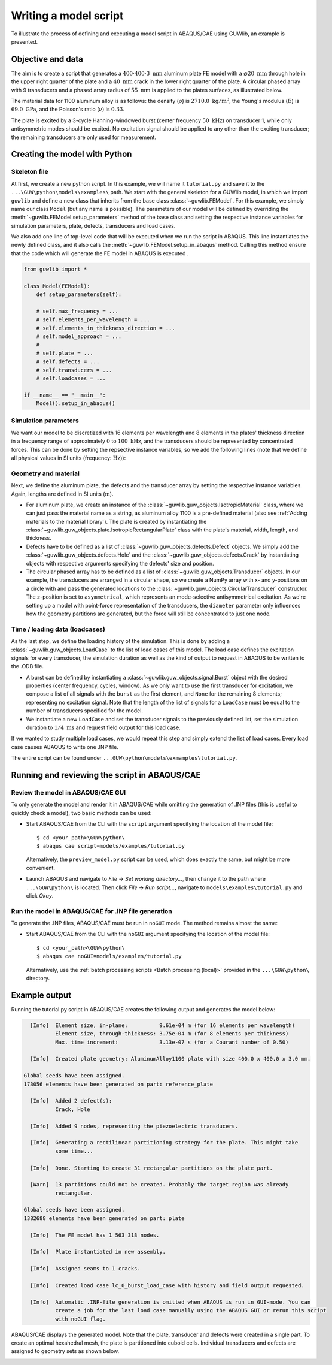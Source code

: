 Writing a model script
======================

To illustrate the process of defining and executing a model script in ABAQUS/CAE using GUWlib, an example is presented. 


Objective and data
-------------------

The aim is to create a script that generates a :math:`400 \cdot 400 \cdot 3\;\mathrm{mm}` aluminum plate FE model with a :math:`\varnothing 20\;\mathrm{mm}` through hole in the upper right quarter of the plate and a :math:`40\;\mathrm{mm}` crack in the lower right quarter of the plate. A circular phased array with 9 transducers and a phased array radius of :math:`55\;\mathrm{mm}` is applied to the plates surfaces, as illustrated below.

.. image:: ../_static/tutorial_plate.svg
    :width: 100%

The material data for 1100 aluminum alloy is as follows: the density (:math:`\rho`) is :math:`2710.0\;\mathrm{kg/m^3}`, the Young's modulus (:math:`E`) is :math:`69.0\;\mathrm{GPa}`, and the Poisson's ratio (:math:`\nu`) is :math:`0.33`. 

The plate is excited by a 3-cycle Hanning-windowed burst (center frequency :math:`50\;\mathrm{kHz}`) on transducer 1, while only antisymmetric modes should be excited. No excitation signal should be applied to any other than the exciting transducer; the remaining transducers are only used for measurement.

..
    +-----------------------------+---------------------------------+
    | Parameter                   | Value                           |
    +=============================+=================================+
    | :math:`\rho` (density)      | :math:`2710.0\;\mathrm{kg/m^3}` |
    +-----------------------------+---------------------------------+
    | :math:`E` (youngs modulus)  | :math:`69.0\;\mathrm{GPa}`      |
    +-----------------------------+---------------------------------+
    | :math:`\nu` (poissons ratio)| :math:`0.33`                    |
    +-----------------------------+---------------------------------+


Creating the model with Python
-------------------------------

Skeleton file
~~~~~~~~~~~~~~~

At first, we create a new python script. In this example, we will name it ``tutorial.py`` and save it to the ``...\GUW\python\models\examples\`` path. We start with the general skeleton for a GUWlib model, in which we import ``guwlib`` and define a new class that inherits from the base class :class:`~guwlib.FEModel`. For this example, we simply name our class ``Model`` (but any name is possible). The parameters of our model will be defined by overriding the :meth:`~guwlib.FEModel.setup_parameters` method of the base class and setting the respective instance variables for simulation parameters, plate, defects, transducers and load cases.

We also add one line of top-level code that will be executed when we run the script in ABAQUS. This line instantiates the newly defined class, and it also calls the :meth:`~guwlib.FEModel.setup_in_abaqus` method. Calling this method ensure that the code which will generate the FE model in ABAQUS is executed .  

.. code-block:: python

    from guwlib import *
    
    class Model(FEModel):
        def setup_parameters(self):
        
        # self.max_frequency = ...
        # self.elements_per_wavelength = ...
        # self.elements_in_thickness_direction = ...
        # self.model_approach = ...
        # 
        # self.plate = ...
        # self.defects = ...
        # self.transducers = ...
        # self.loadcases = ...
    
    if __name__ == "__main__":
        Model().setup_in_abaqus()

Simulation parameters
~~~~~~~~~~~~~~~~~~~~~~

We want our model to be discretized with 16 elements per wavelength and 8 elements in the plates' thickness direction in a frequency range of approximately :math:`0` to :math:`100\;\mathrm{kHz}`, and the transducers should be represented by concentrated forces. This can be done by setting the repsective instance variables, so we add the following lines (note that we define all physical values in SI units (frequency: :math:`\mathrm{Hz}`)):

.. code-block:: python
    :emphasize-lines: 6,7,8,9

    from guwlib import *
    
    class Model(FEModel):
        def setup_parameters(self):
            # basic simulation parameters ---------------------------------------------------------
            self.max_frequency = 100e3
            self.elements_per_wavelength = 16
            self.elements_in_thickness_direction = 8
            self.model_approach = 'point_force'
    
    if __name__ == "__main__":
        Model().setup_in_abaqus()

Geometry and material
~~~~~~~~~~~~~~~~~~~~~~

Next, we define the aluminum plate, the defects and the transducer array by setting the respective instance variables. Again, lengths are defined in SI units (:math:`\mathrm{m}`).

- For aluminum plate, we create an instance of the :class:`~guwlib.guw_objects.IsotropicMaterial` class, where we can just pass the material name as a string, as aluminum alloy 1100 is a pre-defined material (also see :ref:`Adding materials to the material library`). The plate is created by instantiating the :class:`~guwlib.guw_objects.plate.IsotropicRectangularPlate` class with the plate's material, width, length, and thickness.
 
- Defects have to be defined as a list of :class:`~guwlib.guw_objects.defects.Defect` objects. We simply add the :class:`~guwlib.guw_objects.defects.Hole` and the :class:`~guwlib.guw_objects.defects.Crack` by instantiating objects with respective arguments specifying the defects' size and position.

- The circular phased array has to be defined as a list of :class:`~guwlib.guw_objects.Transducer` objects. In our example, the transducers are arranged in a circular shape, so we create a NumPy array with x- and y-positions on a circle with and pass the generated locations to the :class:`~guwlib.guw_objects.CircularTransducer` constructor. The :math:`z`-position is set to ``asymmetrical``, which represents an mode-selective antisymmetrical excitation. As we're setting up a model with point-force representation of the transducers, the ``diameter`` parameter only influences how the geometry partitions are generated, but the force will still be concentrated to just one node.
..
	:emphasize-lines: 3-5, 15-18

.. code-block:: python
    :emphasize-lines: 3-7, 16-33

    from guwlib import *

    PLATE_WIDTH = 400e-3
    PLATE_LENGTH = 400e-3
    PLATE_THICKNESS = 3e-3
    PHASED_ARRAY_N_ELEMENTS = 9
    PHASED_ARRAY_RADIUS = 55e-3

    class Model(FEModel):
        def setup_parameters(self):
            # basic simulation parameters ---------------------------------------------------------
            # ...
            # ... 
            # ...

            # setup plate, defects and transducers ------------------------------------------------
            aluminum = IsotropicMaterial(material_name='AluminumAlloy1100')
            self.plate = IsotropicRectangularPlate(width=PLATE_WIDTH, length=PLATE_LENGTH,
                                                   thickness=PLATE_THICKNESS, material=aluminum)

            self.defects = [Hole(position_x=250e-3, position_y=320e-3, diameter=20e-3),
                            Crack(position_x=300e-3, position_y=60e-3, length=40e-3,
                                  angle_degrees=95)]
            
            phi = np.linspace(0, 2 * np.pi, PHASED_ARRAY_N_ELEMENTS + 1)
            pos_x = PLATE_WIDTH / 2 + PHASED_ARRAY_RADIUS * np.cos(phi[0:-1])
            pos_y = PLATE_LENGTH / 2 + PHASED_ARRAY_RADIUS * np.sin(phi[0:-1])
            
            phased_array = []
            for _, (x, y) in enumerate(zip(pos_x, pos_y)):
                phased_array.append(CircularTransducer(position_x=x, position_y=y,
                                                       position_z='asymmetric', diameter=16e-3))
            
            self.transducers = phased_array

    if __name__ == "__main__":
        Model().setup_in_abaqus()

Time / loading data (loadcases)
~~~~~~~~~~~~~~~~~~~~~~~~~~~~~~~~

As the last step, we define the loading history of the simulation. This is done by adding a :class:`~guwlib.guw_objects.LoadCase` to the list of load cases of this model. The load case defines the excitation signals for every transducer, the simulation duration as well as the kind of output to request in ABAQUS to be written to the .ODB file.

- A burst can be defined by instantiating a :class:`~guwlib.guw_objects.signal.Burst` object with the desired properties (center frequency, cycles, window). As we only want to use the first transducer for excitation, we compose a list of all signals with the ``burst`` as the first element, and ``None`` for the remaining 8 elements; representing no excitation signal. Note that the length of the list of signals for a ``LoadCase`` must be equal to the number of transducers specified for the model.
- We instantiate a new ``LoadCase`` and set the transducer signals to the previously defined list, set the simulation duration to :math:`1/4\;\mathrm{ms}` and request field output for this load case.

If we wanted to study multiple load cases, we would repeat this step and simply extend the list of load cases. Every load case causes ABAQUS to write one .INP file.  

.. code-block:: python
    :emphasize-lines: 20-26 

    from guwlib import *

    # ...
    # ... 
    # ...

    class Model(FEModel):
        def setup_parameters(self):
            # basic simulation parameters ---------------------------------------------------------
            self.max_frequency = 100e3
            self.elements_per_wavelength = 16
            self.elements_in_thickness_direction = 8
            self.model_approach = 'point_force'

            # setup plate, defects and transducers ------------------------------------------------
            # ...
            # ... 
            # ...

            # setup the time / loading information ------------------------------------------------
            burst = Burst(center_frequency=50e3, n_cycles=3, window='hanning')
            transducer_signals = [burst, None, None, None, None, None, None, None, None]
            load_case = LoadCase(name='burst_load_case', duration=0.25e-3,
                                 transducer_signals=transducer_signals,
                                 output_request='field')
            self.load_cases = [load_case]

    if __name__ == "__main__":
        Model().setup_in_abaqus()
		
The entire script can be found under ``...GUW\python\models\exmamples\tutorial.py``.


Running and reviewing the script in ABAQUS/CAE
------------------------------------------------

Review the model in ABAQUS/CAE GUI
~~~~~~~~~~~~~~~~~~~~~~~~~~~~~~~~~~~

To only generate the model and render it in ABAQUS/CAE while omitting the generation of .INP files (this is useful to quickly check a model), two basic methods can be used:

- Start ABAQUS/CAE from the CLI with the ``script`` argument specifying the location of the model file: ::
  
  $ cd <your_path>\GUW\python\
  $ abaqus cae script=models/examples/tutorial.py
  
  Alternatively, the ``preview_model.py`` script can be used, which does exactly the same, but might be more convenient.
  
- Launch ABAQUS and navigate to `File` -> `Set working directory...`, then change it to the path where ``...\GUW\python\`` is located. Then click `File` -> `Run script...`, navigate to ``models\examples\tutorial.py`` and click `Okay`.
  
Run the model in ABAQUS/CAE for .INP file generation
~~~~~~~~~~~~~~~~~~~~~~~~~~~~~~~~~~~~~~~~~~~~~~~~~~~~

To generate the .INP files, ABAQUS/CAE must be run in ``noGUI`` mode. The method remains almost the same:

- Start ABAQUS/CAE from the CLI with the ``noGUI`` argument specifying the location of the model file: ::
  
  $ cd <your_path>\GUW\python\
  $ abaqus cae noGUI=models/examples/tutorial.py

  Alternatively, use the :ref:`batch processing scripts <Batch processing (local)>` provided in the ``...\GUW\python\`` directory.

Example output
---------------

Running the tutorial.py script in ABAQUS/CAE creates the following output and generates the model below: 

.. code-block:: text

    [Info]  Element size, in-plane:          9.61e-04 m (for 16 elements per wavelength)
            Element size, through-thickness: 3.75e-04 m (for 8 elements per thickness)
            Max. time increment:             3.13e-07 s (for a Courant number of 0.50)
    
    [Info]  Created plate geometry: AluminumAlloy1100 plate with size 400.0 x 400.0 x 3.0 mm.
    
  Global seeds have been assigned.
  173056 elements have been generated on part: reference_plate
    
    [Info]  Added 2 defect(s):
            Crack, Hole
    
    [Info]  Added 9 nodes, representing the piezoelectric transducers.
    
    [Info]  Generating a rectilinear partitioning strategy for the plate. This might take
            some time...
    
    [Info]  Done. Starting to create 31 rectangular partitions on the plate part.
    
    [Warn]  13 partitions could not be created. Probably the target region was already
            rectangular.
    
  Global seeds have been assigned.
  1382688 elements have been generated on part: plate
    
    [Info]  The FE model has 1 563 318 nodes.
    
    [Info]  Plate instantiated in new assembly.
    
    [Info]  Assigned seams to 1 cracks.
    
    [Info]  Created load case lc_0_burst_load_case with history and field output requested.
    
    [Info]  Automatic .INP-file generation is omitted when ABAQUS is run in GUI-mode. You can
            create a job for the last load case manually using the ABAQUS GUI or rerun this script
            with noGUI flag.

ABAQUS/CAE displays the generated model. Note that the plate, transducer and defects were created in a single part. To create an optimal hexahedral mesh, the plate is partitioned into cuboid cells. Individual transducers and defects are assigned to geometry sets as shown below. 

.. image:: ../_static/geometry_sets_abq_2.gif
	:width: 100%



